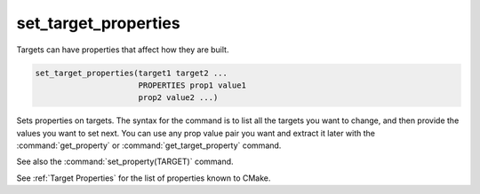 set_target_properties
---------------------

Targets can have properties that affect how they are built.

.. code-block:: cmake

  set_target_properties(target1 target2 ...
                        PROPERTIES prop1 value1
                        prop2 value2 ...)

Sets properties on targets.  The syntax for the command is to list all
the targets you want to change, and then provide the values you want to
set next.  You can use any prop value pair you want and extract it
later with the :command:`get_property` or :command:`get_target_property`
command.

See also the :command:`set_property(TARGET)` command.

See :ref:`Target Properties` for the list of properties known to CMake.
